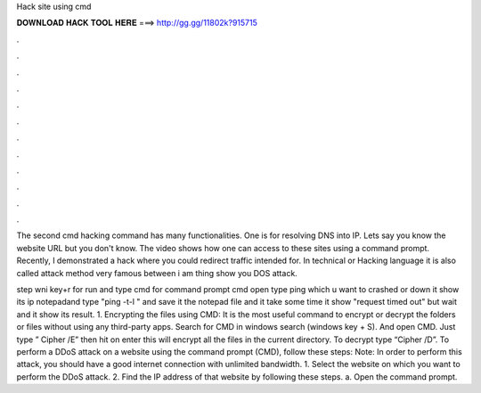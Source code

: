 Hack site using cmd



𝐃𝐎𝐖𝐍𝐋𝐎𝐀𝐃 𝐇𝐀𝐂𝐊 𝐓𝐎𝐎𝐋 𝐇𝐄𝐑𝐄 ===> http://gg.gg/11802k?915715



.



.



.



.



.



.



.



.



.



.



.



.

The second cmd hacking command has many functionalities. One is for resolving DNS into IP. Lets say you know the website URL but you don't know. The video shows how one can access to these sites using a command prompt. Recently, I demonstrated a hack where you could redirect traffic intended for. In technical or Hacking language it is also called  attack method very famous between  i am thing show you DOS attack.

step  wni key+r for run and type cmd for command prompt  cmd open type ping  which u want to crashed or down  it show its ip  notepadand type "ping -t-l " and save it   the notepad file and it take some time it show "request timed out" but wait and it show its result. 1. Encrypting the files using CMD: It is the most useful command to encrypt or decrypt the folders or files without using any third-party apps. Search for CMD in windows search (windows key + S). And open CMD. Just type ” Cipher /E” then hit on enter this will encrypt all the files in the current directory. To decrypt type “Cipher /D”. To perform a DDoS attack on a website using the command prompt (CMD), follow these steps: Note: In order to perform this attack, you should have a good internet connection with unlimited bandwidth. 1. Select the website on which you want to perform the DDoS attack. 2. Find the IP address of that website by following these steps. a. Open the command prompt.
